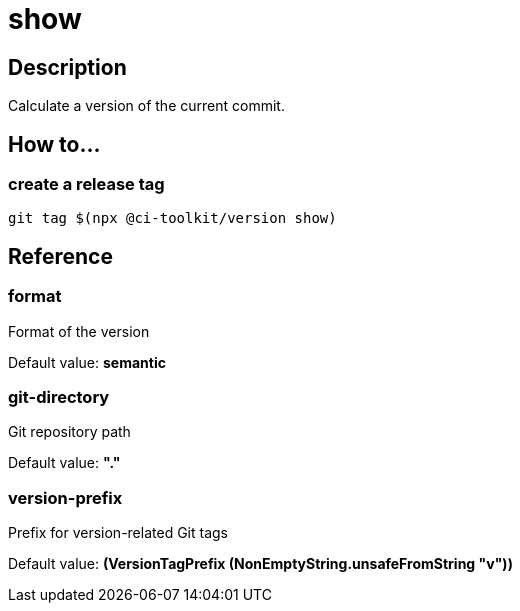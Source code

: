 = show

== Description

Calculate a version of the current commit.

== How to...

=== create a release tag

[source,bash]
----
git tag $(npx @ci-toolkit/version show)
----

== Reference

=== format

Format of the version

Default value: *semantic*

=== git-directory

Git repository path

Default value: *"."*

=== version-prefix

Prefix for version-related Git tags

Default value: *(VersionTagPrefix (NonEmptyString.unsafeFromString "v"))*